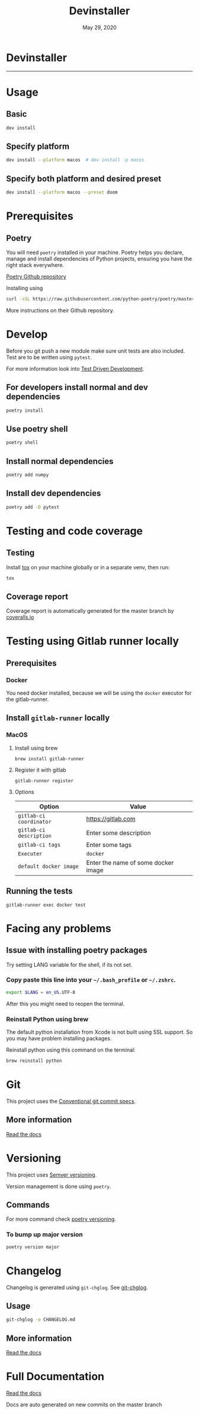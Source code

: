 #+TITLE:   Devinstaller
#+DATE:    May 29, 2020
#+STARTUP: inlineimages nofold
#+OPTIONS: toc:nil

* Devinstaller

#+BEGIN_EXPORT markdown
[![status alpha](https://img.shields.io/badge/status-ALPHA-critical?style=for-the-badge&labelColor=gray)](https://gitlab.com/justinekizhak/devinstaller)
#+END_EXPORT

------

#+BEGIN_EXPORT markdown
[![forthebadge](https://forthebadge.com/images/badges/uses-git.svg)](https://forthebadge.com)
[![forthebadge](https://forthebadge.com/images/badges/approved-by-george-costanza.svg)](https://forthebadge.com)
[![forthebadge](https://forthebadge.com/images/badges/certified-snoop-lion.svg)](https://forthebadge.com)
#+END_EXPORT

#+MARKDOWN: [[_TOC_]]

* README.org :noexport:

** Exporting
Export this file into ~markdown~ format using =M-x org-gfm-export-to-markdown=.

* Table of Contents :TOC_3:noexport:
- [[#devinstaller][Devinstaller]]
- [[#usage][Usage]]
  - [[#basic][Basic]]
  - [[#specify-platform][Specify platform]]
  - [[#specify-both-platform-and-desired-preset][Specify both platform and desired preset]]
- [[#prerequisites][Prerequisites]]
  - [[#poetry][Poetry]]
- [[#develop][Develop]]
  - [[#for-developers-install-normal-and-dev-dependencies][For developers install normal and dev dependencies]]
  - [[#use-poetry-shell][Use poetry shell]]
  - [[#install-normal-dependencies][Install normal dependencies]]
  - [[#install-dev-dependencies][Install dev dependencies]]
- [[#testing-and-code-coverage][Testing and code coverage]]
  - [[#testing][Testing]]
  - [[#coverage-report][Coverage report]]
- [[#testing-using-gitlab-runner-locally][Testing using Gitlab runner locally]]
  - [[#prerequisites-1][Prerequisites]]
    - [[#docker][Docker]]
  - [[#install-gitlab-runner-locally][Install =gitlab-runner= locally]]
    - [[#macos][MacOS]]
  - [[#running-the-tests][Running the tests]]
- [[#facing-any-problems][Facing any problems]]
  - [[#issue-with-installing-poetry-packages][Issue with installing poetry packages]]
    - [[#copy-paste-this-line-into-your-bash_profile-or-zshrc][Copy paste this line into your =~/.bash_profile= or =~/.zshrc=.]]
    - [[#reinstall-python-using-brew][Reinstall Python using brew]]
- [[#git][Git]]
  - [[#more-information][More information]]
- [[#versioning][Versioning]]
  - [[#commands][Commands]]
    - [[#to-bump-up-major-version][To bump up major version]]
- [[#changelog][Changelog]]
  - [[#usage-1][Usage]]
  - [[#more-information-1][More information]]
- [[#full-documentation][Full Documentation]]

* Usage
** Basic

#+BEGIN_SRC sh
dev install
#+END_SRC

** Specify platform

#+BEGIN_SRC sh
dev install --platform macos  # dev install -p macos
#+END_SRC

** Specify both platform and desired preset

#+BEGIN_SRC sh
dev install --platform macos --preset doom
#+END_SRC

* Prerequisites
** Poetry
You will need ~poetry~ installed in your machine.
Poetry helps you declare, manage and install dependencies of Python projects, ensuring you have the right stack everywhere.

[[https://github.com/python-poetry/poetry][Poetry Github repository]]

Installing using

#+BEGIN_SRC sh
curl -sSL https://raw.githubusercontent.com/python-poetry/poetry/master/get-poetry.py | python
#+END_SRC

More instructions on their Github repository.

* Develop

Before you git push a new module make sure unit tests are also
included. Test are to be written using ~pytest~.

For more information look into [[https://www.freecodecamp.org/news/test-driven-development-what-it-is-and-what-it-is-not-41fa6bca02a2/][Test Driven Development]].

** For developers install normal and dev dependencies

#+BEGIN_SRC sh
poetry install
#+END_SRC

** Use poetry shell

#+BEGIN_SRC sh
poetry shell
#+END_SRC

** Install normal dependencies

#+BEGIN_SRC sh
poetry add numpy
#+END_SRC

** Install dev dependencies

#+BEGIN_SRC sh
poetry add -D pytest
#+END_SRC
* Testing and code coverage

** Testing

Install [[https://tox.readthedocs.io/en/latest/index.html][tox]] on your machine globally or in a separate venv, then run:

#+BEGIN_SRC sh
tox
#+END_SRC

** Coverage report

Coverage report is automatically generated for the master branch by [[https://coveralls.io/gitlab/justinekizhak/devinstaller][coveralls.io]]

* Testing using Gitlab runner locally

** Prerequisites

*** Docker
You need docker installed, because we will be using the =docker= executor for the gitlab-runner.

** Install =gitlab-runner= locally

*** MacOS

**** Install using brew

#+BEGIN_SRC
brew install gitlab-runner
#+END_SRC

**** Register it with gitlab

#+BEGIN_SRC
gitlab-runner register
#+END_SRC

**** Options

| Option                  | Value                               |
|-------------------------+-------------------------------------|
| =gitlab-ci coordinator= | https://gitlab.com                  |
| =gitlab-ci description= | Enter some description              |
| =gitlab-ci tags=        | Enter some tags                     |
| =Executer=              | =docker=                            |
| =default docker image=  | Enter the name of some docker image |

** Running the tests

#+begin_src
gitlab-runner exec docker test
#+end_src

* Facing any problems

** Issue with installing poetry packages

Try setting LANG variable for the shell, if its not set.

*** Copy paste this line into your =~/.bash_profile= or =~/.zshrc=.

#+BEGIN_SRC sh
export $LANG = en_US.UTF-8
#+END_SRC

After this you might need to reopen the terminal.

*** Reinstall Python using brew

The default python installation from Xcode is not built using SSL support. So
you may have problem installing packages.

Reinstall python using this command on the terminal:

#+BEGIN_SRC sh
brew reinstall python
#+END_SRC

* Git

This project uses the [[https://www.conventionalcommits.org/en/v1.0.0/][Conventional git commit specs]].

** More information

[[https://devinstaller.readthedocs.io/en/latest/][Read the docs]]

* Versioning

This project uses [[https://semver.org/][Semver versioning]].

Version management is done using =poetry=.

** Commands

For more command check [[https://python-poetry.org/docs/cli/#version][poetry versioning]].

*** To bump up major version

#+BEGIN_SRC sh
poetry version major
#+END_SRC

* Changelog

Changelog is generated using =git-chglog=. See [[https://github.com/git-chglog/git-chglog][git-chglog]].

** Usage

#+BEGIN_SRC sh
git-chglog -o CHANGELOG.md
#+END_SRC

** More information

[[https://devinstaller.readthedocs.io/en/latest/][Read the docs]]

* Full Documentation

[[https://devinstaller.readthedocs.io/en/latest/][Read the docs]]

Docs are auto generated on new commits on the master branch
